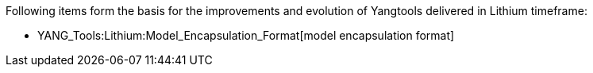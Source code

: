 Following items form the basis for the improvements and evolution of
Yangtools delivered in Lithium timeframe:

* YANG_Tools:Lithium:Model_Encapsulation_Format[model encapsulation
format]

